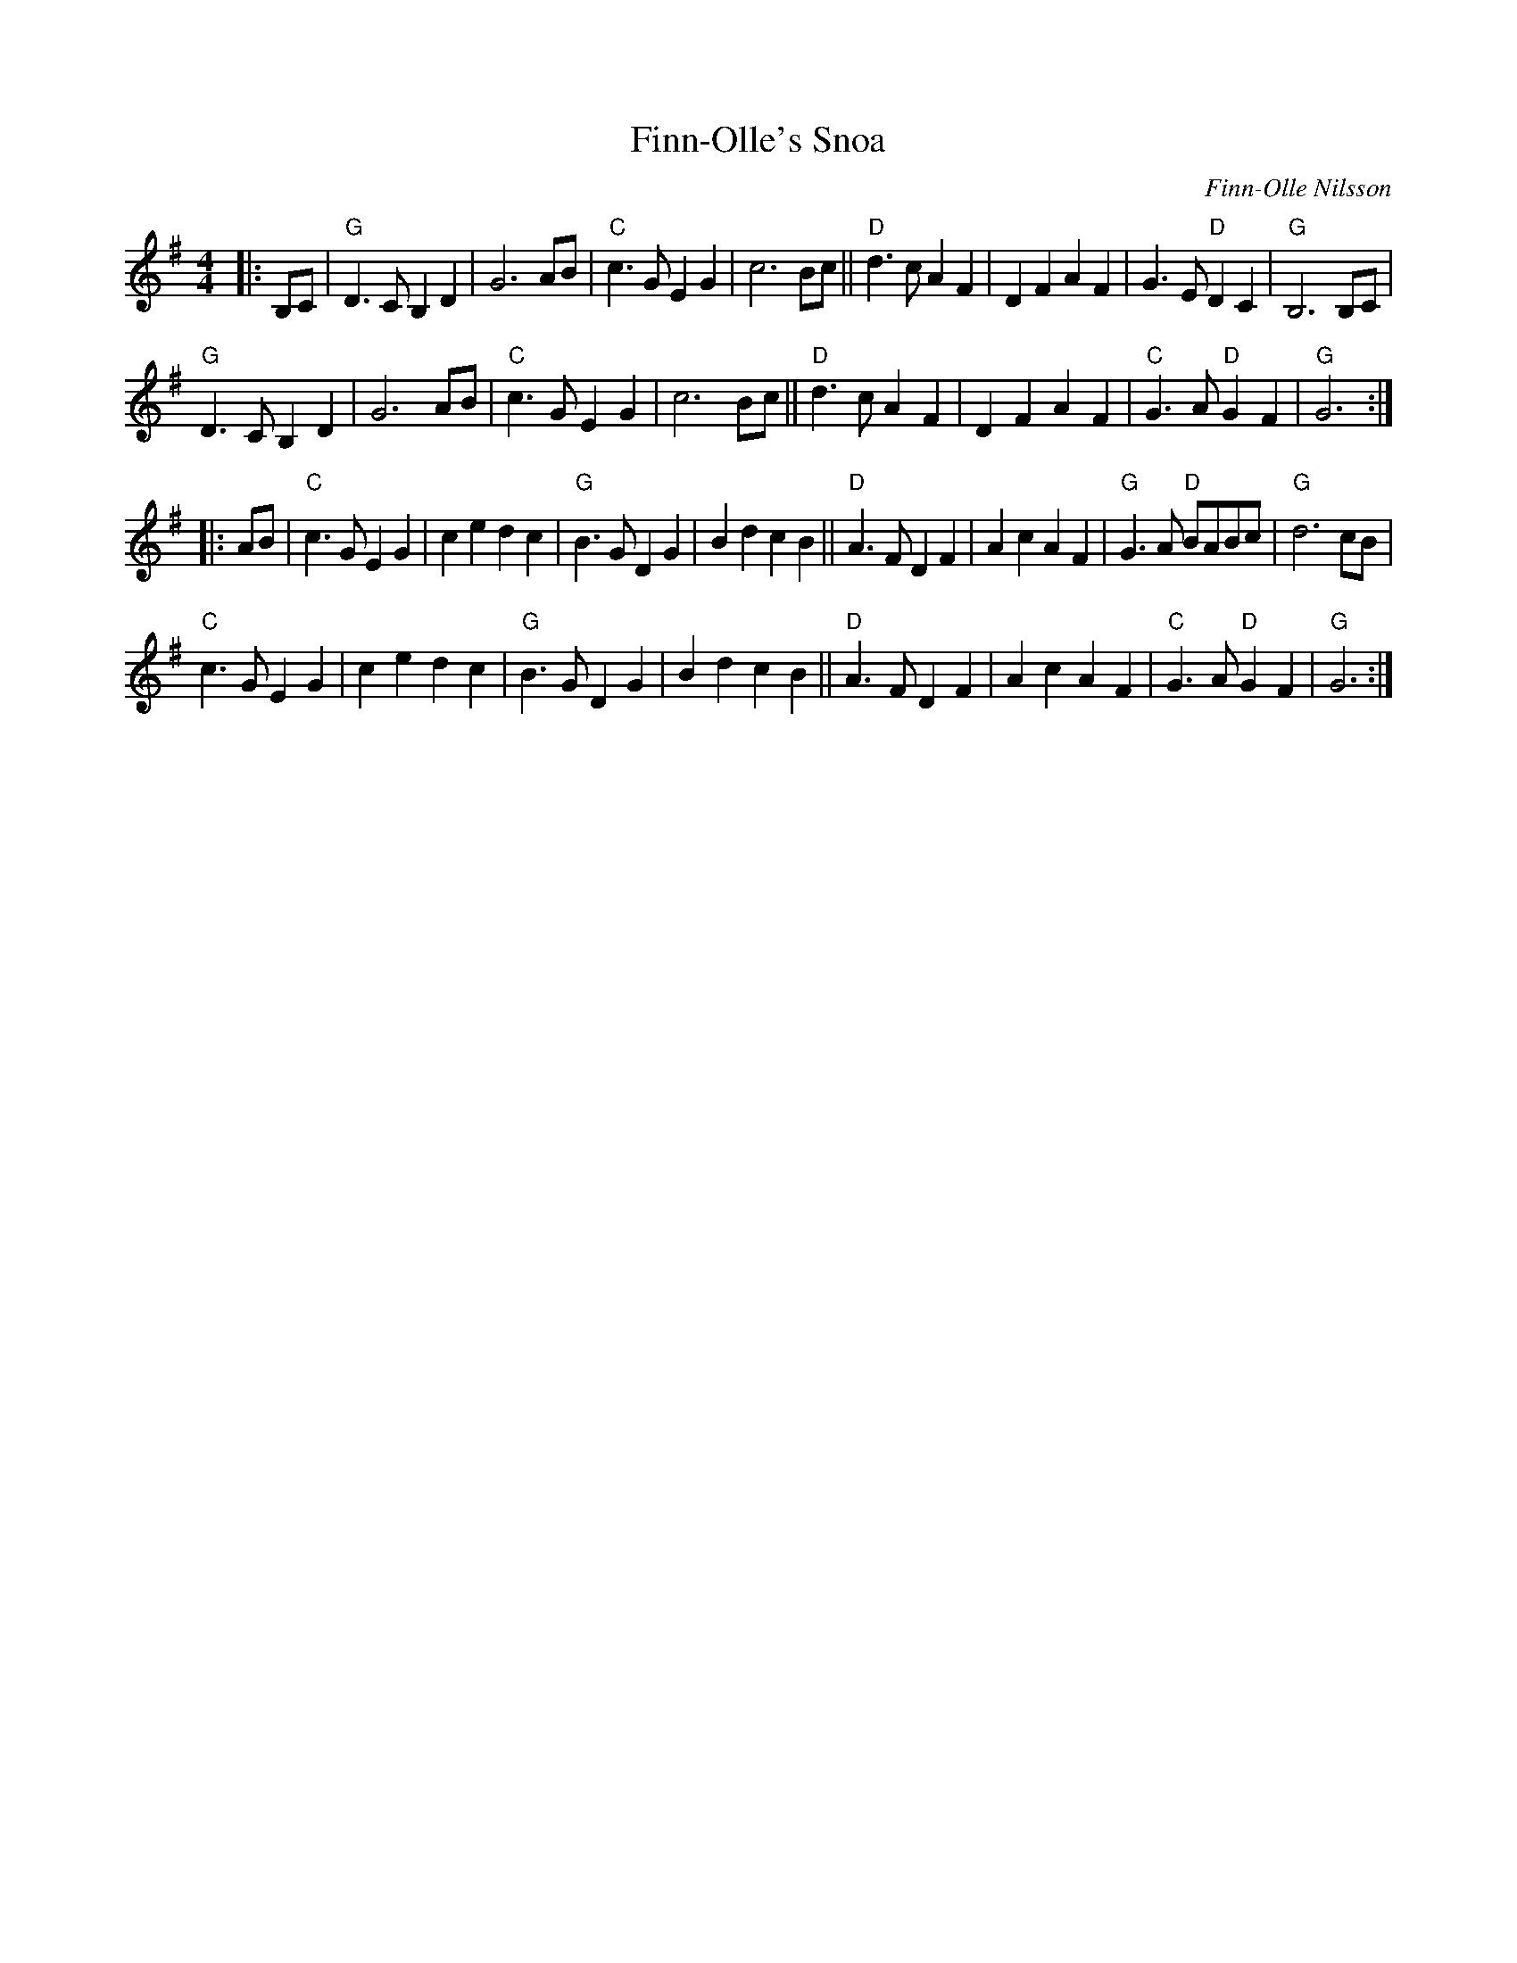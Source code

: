 X: 1
T: Finn-Olle's Snoa
C: Finn-Olle Nilsson
R: march, snoa
%S: s:4 b:32(8+8+8+8)
S: https://natunelist.net/fin-olles-snoa/ 2021-6-7
Z: 2021 John Chambers <jc:trillian.mit.edu>
M: 4/4
L: 1/8
K: G
|: B,C |\
"G"D3C B,2D2 | G6 AB | "C"c3G E2G2 | c6 Bc || "D"d3c A2F2 | D2F2 A2F2 | G3E "D"D2C2 | "G"B,6 B,C |
"G"D3C B,2D2 | G6 AB | "C"c3G E2G2 | c6 Bc || "D"d3c A2F2 | D2F2 A2F2 | "C"G3A "D"G2F2 | "G"G6 :|
|: AB |\
"C"c3G E2G2 | c2e2 d2c2 | "G"B3G D2G2 | B2d2 c2B2 || "D"A3F D2F2 | A2c2 A2F2 | "G"G3A "D"BABc | "G"d6 cB |
"C"c3G E2G2 | c2e2 d2c2 | "G"B3G D2G2 | B2d2 c2B2 || "D"A3F D2F2 | A2c2 A2F2 | "C"G3A "D"G2F2 | "G"G6 :|
